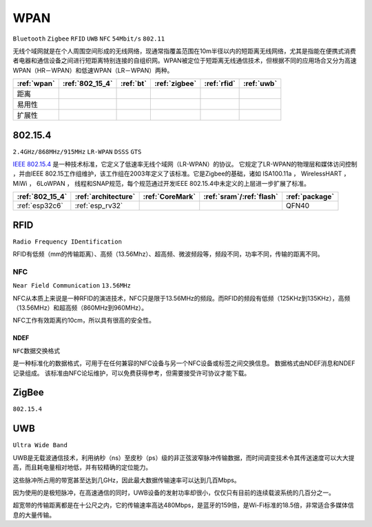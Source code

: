 .. _wpan:

WPAN
============

``Bluetooth`` ``Zigbee`` ``RFID`` ``UWB`` ``NFC`` ``54Mbit/s`` ``802.11``

无线个域网就是在个人周围空间形成的无线网络，现通常指覆盖范围在10m半径以内的短距离无线网络，尤其是指能在便携式消费者电器和通信设备之间进行短距离特别连接的自组织网。WPAN被定位于短距离无线通信技术，但根据不同的应用场合又分为高速WPAN（HR－WPAN）和低速WPAN（LR－WPAN）两种。

.. list-table::
    :header-rows:  1

    * - :ref:`wpan`
      - :ref:`802_15_4`
      - :ref:`bt`
      - :ref:`zigbee`
      - :ref:`rfid`
      - :ref:`uwb`
    * - 距离
      -
      -
      -
      -
      -
    * - 易用性
      -
      -
      -
      -
      -
    * - 扩展性
      -
      -
      -
      -
      -



.. _802_15_4:

802.15.4
----------
``2.4GHz/868MHz/915MHz`` ``LR-WPAN`` ``DSSS`` ``GTS``

`IEEE 802.15.4 <https://baike.baidu.com/item/IEEE%20802.15.4/6657379?fromtitle=802.15.4&fromid=1115952&fr=aladdin>`_ 是一种技术标准，它定义了低速率无线个域网（LR-WPAN）的协议。 它规定了LR-WPAN的物理层和媒体访问控制 ，并由IEEE 802.15工作组维护，该工作组在2003年定义了该标准。它是Zigbee的基础，诸如 ISA100.11a ， WirelessHART ， MiWi ， 6LoWPAN ， 线程和SNAP规范，每个规范通过开发IEEE 802.15.4中未定义的上层进一步扩展了标准。


.. list-table::
    :header-rows:  1

    * - :ref:`802_15_4`
      - :ref:`architecture`
      - :ref:`CoreMark`
      - :ref:`sram`/:ref:`flash`
      - :ref:`package`
    * - :ref:`esp32c6`
      - :ref:`esp_rv32`
      -
      -
      - QFN40


.. _rfid:

RFID
----------
``Radio Frequency IDentification``

RFID有低频（mm的传输距离）、高频（13.56Mhz）、超高频、微波频段等，频段不同，功率不同，传输的距离不同。



.. _nfc:

NFC
~~~~~~~~~~~
``Near Field Communication`` ``13.56MHz``

NFC从本质上来说是一种RFID的演进技术，NFC只是限于13.56MHz的频段。而RFID的频段有低频（125KHz到135KHz），高频（13.56MHz）和超高频（860MHz到960MHz）。

NFC工作有效距离约10cm，所以具有很高的安全性。

.. _ndef:

NDEF
^^^^^^^^^^^
``NFC数据交换格式``

是一种标准化的数据格式，可用于在任何兼容的NFC设备与另一个NFC设备或标签之间交换信息。 数据格式由NDEF消息和NDEF记录组成。 该标准由NFC论坛维护，可以免费获得参考，但需要接受许可协议才能下载。


.. _zigbee:

ZigBee
----------
``802.15.4``


.. _uwb:

UWB
----------

``Ultra Wide Band``

UWB是无载波通信技术，利用纳秒（ns）至皮秒（ps）级的非正弦波窄脉冲传输数据，而时间调变技术令其传送速度可以大大提高，而且耗电量相对地低，并有较精确的定位能力。

这些脉冲所占用的带宽甚至达到几GHz，因此最大数据传输速率可以达到几百Mbps。

因为使用的是极短脉冲，在高速通信的同时，UWB设备的发射功率却很小，仅仅只有目前的连续载波系统的几百分之一。

超宽带的传输距离都是在十公尺之内，它的传输速率高达480Mbps，是蓝牙的159倍，是Wi-Fi标准的18.5倍，非常适合多媒体信息的大量传输。
